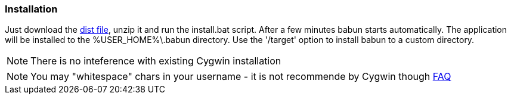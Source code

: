 

=== Installation

Just download the http://projects.reficio.org/babun/babun-dist.zip[dist file], unzip it and run the install.bat script. After a few minutes babun starts automatically.
The application will be installed to the +%USER_HOME%\.babun+ directory. Use the '/target' option to install babun to a custom directory.

NOTE: There is no inteference with existing Cygwin installation

NOTE: You may "whitespace" chars in your username - it is not recommende by Cygwin though http://cygwin.com/faq.html#faq.setup.name-with-space[FAQ]
